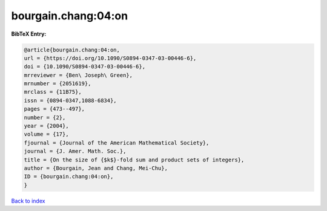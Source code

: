 bourgain.chang:04:on
====================

.. :cite:t:`bourgain.chang:04:on`

.. bibliography:: ../../All.bib

**BibTeX Entry:**

.. code-block:: bibtex

   @article{bourgain.chang:04:on,
   url = {https://doi.org/10.1090/S0894-0347-03-00446-6},
   doi = {10.1090/S0894-0347-03-00446-6},
   mrreviewer = {Ben\ Joseph\ Green},
   mrnumber = {2051619},
   mrclass = {11B75},
   issn = {0894-0347,1088-6834},
   pages = {473--497},
   number = {2},
   year = {2004},
   volume = {17},
   fjournal = {Journal of the American Mathematical Society},
   journal = {J. Amer. Math. Soc.},
   title = {On the size of {$k$}-fold sum and product sets of integers},
   author = {Bourgain, Jean and Chang, Mei-Chu},
   ID = {bourgain.chang:04:on},
   }

`Back to index <../index>`_
